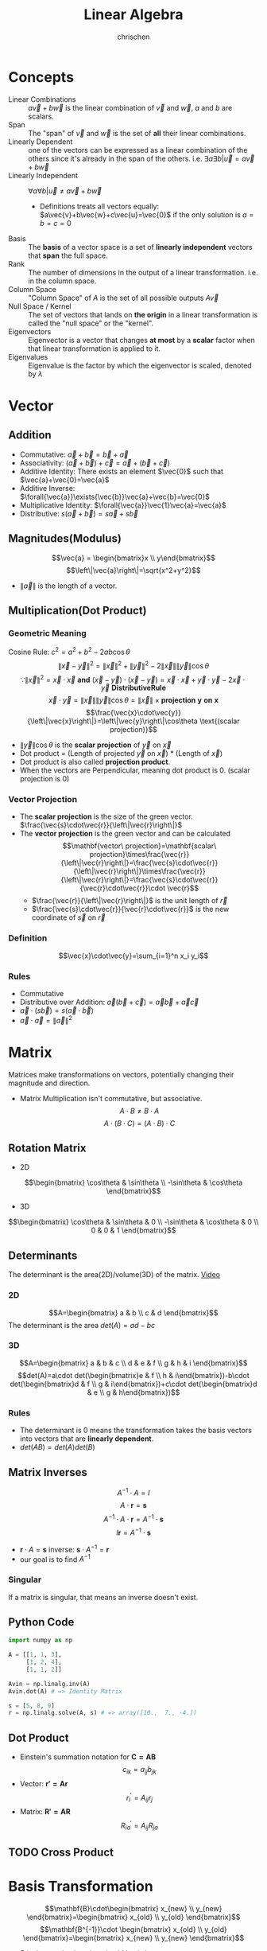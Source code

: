#+TITLE: Linear Algebra
#+AUTHOR: chrischen
#+EMAIL: chrischen3121@gmail.com
#+OPTIONS: H:3 toc:2 num:2 ^:{}
* Concepts
  - Linear Combinations :: $a\vec{v}+b\vec{w}$ is the linear combination of $\vec{v}$ and $\vec{w}$, $a$ and $b$ are scalars.
  - Span :: The "span" of $\vec{v}$ and $\vec{w}$ is the set of *all* their linear combinations.
  - Linearly Dependent :: one of the vectors can be expressed as a linear combination of the others since it's already in the span of the others. i.e. $\exists{a}\exists{b} | \vec{u} = a\vec{v} + b\vec{w}$
  - Linearly Independent :: $\forall{a}\forall{b} | \vec{u}\ne a\vec{v}+b\vec{w}$
    - Definitions treats all vectors equally: $a\vec{v}+b\vec{w}+c\vec{u}=\vec{0}$ if the only solution is $a=b=c=0$
  - Basis :: The *basis* of a vector space is a set of *linearly independent* vectors that *span* the full space.
  - Rank :: The number of dimensions in the output of a linear transformation. i.e. in the column space.
  - Column Space :: "Column Space" of $A$ is the set of all possible outputs $A\vec{v}$
  - Null Space / Kernel :: The set of vectors that lands on *the origin* in a linear transformation is called the "null space" or the "kernel".
  - Eigenvectors :: Eigenvector is a vector that changes *at most* by a *scalar* factor when that linear transformation is applied to it.
  - Eigenvalues :: Eigenvalue is the factor by which the eigenvector is scaled, denoted by $\lambda$

* Vector
** Addition
   - Commutative: $\vec{a}+\vec{b}=\vec{b}+\vec{a}$
   - Associativity: $(\vec{a}+\vec{b}) + \vec{c}=\vec{a} + (\vec{b} + \vec{c})$
   - Additive Identity: There exists an element $\vec{0}$ such that   $\vec{a}+\vec{0}=\vec{a}$
   - Additive Inverse: $\forall{\vec{a}}\exists{\vec{b}}\vec{a}+\vec{b}=\vec{0}$
   - Multiplicative Identity: $\forall{\vec{a}}\vec{1}\vec{a}=\vec{a}$
   - Distributive: $s(\vec{a}+\vec{b})=s\vec{a}+s\vec{b}$

** Magnitudes(Modulus)
   $$\vec{a} = \begin{bmatrix}x \\ y\end{bmatrix}$$
   $$\left\|\vec{a}\right\|=\sqrt{x^2+y^2}$$
   - $\left\|\vec{a}\right\|$ is the length of a vector.

** Multiplication(Dot Product)
*** Geometric Meaning
    Cosine Rule: $c^2=a^2+b^2-2ab\cos{\theta}$
    $$\left\|\vec{x}-\vec{y}\right\|^2=\left\|\vec{x}\right\|^2 + \left\|\vec{y}\right\|^2 - 2\left\|\vec{x}\right\|\left\|\vec{y}\right\|\cos{\theta}$$
    $$\because\left\|\vec{x}\right\|^2 = \vec{x}\cdot\vec{x}\mathbf{\ and\ }(\vec{x}-\vec{y})\cdot(\vec{x}-\vec{y})=\vec{x}\cdot\vec{x}+\vec{y}\cdot\vec{y}-2\vec{x}\cdot\vec{y} \mathbf{\ Distributive Rule}$$
    $$\vec{x}\cdot\vec{y}=\left\|\vec{x}\right\|\left\|\vec{y}\right\|\cos{\theta}=\left\|\vec{x}\right\|\times\mathbf{projection\ y\ on\ x}$$
    $$\frac{\vec{x}\cdot\vec{y}}{\left\|\vec{x}\right\|}=\left\|\vec{y}\right\|\cos\theta \text{(scalar projection)}$$

    - $\left\|\vec{y}\right\|\cos{\theta}$ is the *scalar projection* of $\vec{y}$ on $\vec{x}$
    - Dot product = (Length of projected $\vec{y}$ on $\vec{x}$) * (Length of $\vec{x}$)
    - Dot product is also called *projection product*.
    - When the vectors are Perpendicular, meaning dot product is 0. (scalar projection is 0)

*** Vector Projection
    [[../resources/math/LinearAlgebra/scale_projection.png]]
    - The *scalar projection* is the size of the green vector. $\frac{\vec{s}\cdot\vec{r}}{\left\|\vec{r}\right\|}$
    - The *vector projection* is the green vector and can be calculated
      $$\mathbf{vector\ projection}=\mathbf{scalar\ projection}\times\frac{\vec{r}}{\left\|\vec{r}\right\|}=\frac{\vec{s}\cdot\vec{r}}{\left\|\vec{r}\right\|}\times\frac{\vec{r}}{\left\|\vec{r}\right\|}=\frac{\vec{s}\cdot\vec{r}}{\vec{r}\cdot\vec{r}}\cdot \vec{r}$$
      - $\frac{\vec{r}}{\left\|\vec{r}\right\|}$ is the unit length of $\vec{r}$
      - $\frac{\vec{s}\cdot\vec{r}}{\vec{r}\cdot\vec{r}}$ is the new coordinate of $\vec{s}$ on $\vec{r}$

*** Definition
    $$\vec{x}\cdot\vec{y}=\sum_{i=1}^n x_i y_i$$

*** Rules
   - Commutative
   - Distributive over Addition: $\vec{a}(\vec{b}+\vec{c})=\vec{a}\vec{b}+\vec{a}\vec{c}$
   - $\vec{a}\cdot(s\vec{b})=s(\vec{a}\cdot\vec{b})$
   - $\vec{a}\cdot\vec{a}=\left\|\vec{a}\right\|^2$

* Matrix
  Matrices make transformations on vectors, potentially changing their magnitude and direction.

  - Matrix Multiplication isn't commutative, but associative.
    $$A\cdot B \ne B\cdot A$$
    $$A\cdot (B \cdot C) = (A\cdot B) \cdot C$$

** Rotation Matrix
   - 2D
   $$\begin{bmatrix}
   \cos\theta & \sin\theta \\
   -\sin\theta & \cos\theta
   \end{bmatrix}$$
   - 3D
   $$\begin{bmatrix}
   \cos\theta & \sin\theta & 0 \\
   -\sin\theta & \cos\theta & 0 \\
   0 & 0 & 1
   \end{bmatrix}$$

** Determinants
   The determinant is the area(2D)/volume(3D) of the matrix. [[https://youtu.be/Ip3X9LOh2dk?list=PLZHQObOWTQDPD3MizzM2xVFitgF8hE_ab][Video]]

*** 2D
   [[../resources/math/LinearAlgebra/2D_determinant.png]]

   $$A=\begin{bmatrix} a & b \\
   c & d
   \end{bmatrix}$$
   The determinant is the area $det(A)=ad-bc$

*** 3D
   $$A=\begin{bmatrix} a & b & c \\
   d & e & f \\
   g & h & i \end{bmatrix}$$
   $$det(A)=a\cdot det(\begin{bmatrix}e & f \\ h & i\end{bmatrix})-b\cdot det(\begin{bmatrix}d & f \\ g & i\end{bmatrix})+c\cdot det(\begin{bmatrix}d & e \\ g & h\end{bmatrix})$$

*** Rules
    - The determinant is 0 means the transformation takes the basis vectors into vectors that are *linearly dependent*.
    - $det(AB)=det(A)det(B)$

** Matrix Inverses
   $$A^{-1}\cdot A=I$$
   $$A\cdot \mathbf{r} = \mathbf{s}$$
   $$A^{-1}\cdot A\cdot \mathbf{r}=A^{-1}\cdot\mathbf{s}$$
   $$I\mathbf{r}=A^{-1}\cdot\mathbf{s}$$
   - $\mathbf{r}\cdot A = \mathbf{s}$ inverse: $\mathbf{s}\cdot A^{-1} = \mathbf{r}$
   - our goal is to find $A^{-1}$

*** Singular
    If a matrix is singular, that means an inverse doesn't exist.

** Python Code
   #+begin_src python
     import numpy as np

     A = [[1, 1, 3],
          [1, 2, 4],
          [1, 1, 2]]

     Avin = np.linalg.inv(A)
     Avin.dot(A) # => Identity Matrix

     s = [5, 8, 9]
     r = np.linalg.solve(A, s) # => array([10.,  7., -4.])
   #+end_src

** Dot Product
   - Einstein's summation notation for $\mathbf{C=AB}$
     $$c_{ik}=a_{ij} b_{jk}$$
   - Vector: $\mathbf{r'=Ar}$
     $$r^\prime_i=A_{ij}r_j$$
   - Matrix: $\mathbf{R'=AR}$
     $$R^\prime_{ia}=A_{ij}R_{ja}$$

** TODO Cross Product

* Basis Transformation
  $$\mathbf{B}\cdot\begin{bmatrix} x_{new} \\ y_{new} \end{bmatrix}=\begin{bmatrix} x_{old} \\ y_{old} \end{bmatrix}$$
  $$\mathbf{B^{-1}}\cdot \begin{bmatrix} x_{old} \\ y_{old} \end{bmatrix}=\begin{bmatrix} x_{new} \\ y_{new} \end{bmatrix}$$
  - $B$ is the new basis written in old basis language.
  - $B^{-1}$ is the old basis written in new basis language.

** The Gram–Schmidt process
   The process to construct an orthonormal basis.

   - Given an linearly independent vector set V
   $$V=\{v_1, v_2, \cdots, v_n\}$$
*** $e_1$
    $$e_1=\frac{v_1}{|v_1|}$$

*** $e_2$
    $$v_2=\frac{v_2\cdot e_1}{|e_1|}\frac{e_1}{|e_1|}+u_2$$
    - $u_2$ is perpendicular to $e_1$
    $$u_2=v_2-(v_2\cdot e_1)e_1$$
    $$e_2=\frac{u_2}{|u_2|}$$

*** $e_3$
    $$u_3=v_3-(v_3\cdot e_1)e_1-(v_3\cdot e_2)e_2$$
    - $u_3$ is perpendicular to the plane($e_1$, $e_2$)
    $$e_3=\frac{u_3}{|u_3|}$$

* Python Code
  #+begin_src python
    import numpy as np
    import scipy

    # create matrix
    A = np.array([[1, 2], [3, 4], [5, 6]])

    # create vector
    v = np.array([[1], [2], [3]])
    v = np.array([[1, 2, 3]]).T
    v = np.array([1, 2, 3]).reshape(3, 1)
    v = np.array([1, 2, 3]).reshape(-1, 1)

    # dot product
    A.T @ v
    A.T.dot(v)
    np.dot(A.T, v)
  #+end_src

** Convenience Constructors
   - ~np.zeros~, ~np.ones~
   - ~np.random.rand~: 0 to 1, taken from a uniform distribution
   - ~np.random.randn~: from a normal distribution with zero mean and unit variance

** ~scipy.linalg~
   #+begin_src python
     from scipy import linalg
     import numpy as np

     v = np.array([1, 2, 3]).reshape(-1, 1)


     # Magnitude (length of a vector) sqrt(x**2+y**2)
     magnitude = linalg.norm(v)

     # Scalar projection
     x = np.array([2, 3])
     y = np.array([4, 5])
     scalar_proj_y_on_x = np.dot(x, y) / linalg.norm(x)

     # Vector projection
     vector_proj_y_on_x = np.dot(np.dot(x, y)/np.dot(x,x), x)

     # Inverse matrix
     A = np.array([[1, 1, 3], [1, 2, 4], [1, 1, 2]])
     Ainv = linalg.inv(A)

     # Cross product
     v1 = [1, 1, 3]
     v2 = [1, 2, 4]
     v3 = np.cross(v1, v2) # v3 is a vector perpendicular to both v1 and v2 (right-hand rule)

     # Solve
     y = np.array([5, 8, 5]).reshape(-1, 1)
     x = linalg.solve(A, y)
   #+end_src
